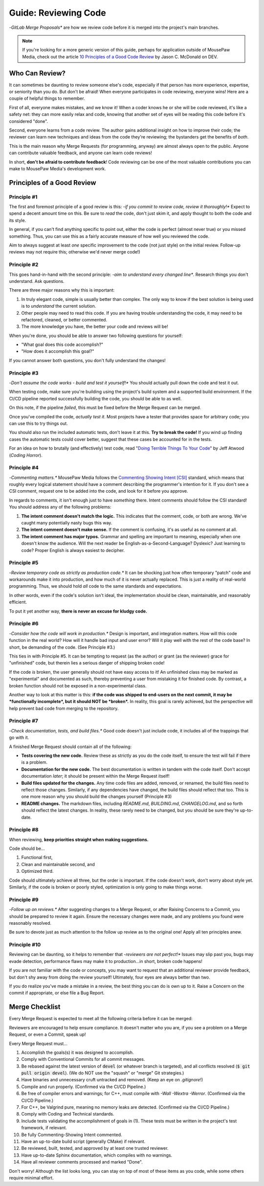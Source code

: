 .. _greview:

Guide: Reviewing Code
##############################

-*GitLab Merge Proposals** are how we review code before it is merged into
the project's main branches.

..  note:: If you're looking for a more generic version of this guide, perhaps
    for application outside of MousePaw Media, check out the article
    `10 Principles of a Good Code Review <https://dev.to/codemouse92/10-principles-of-a-good-code-review-2eg>`_
    by Jason C. McDonald on DEV.

.. _greview_who:

Who Can Review?
==============================

It can sometimes be daunting to review someone else's code, especially if that
person has more experience, expertise, or seniority than you do. But don't be
afraid! When everyone participates in code reviewing, everyone wins! Here are a
couple of helpful things to remember.

First of all, everyone makes mistakes, and we know it! When a coder knows
he or she will be code reviewed, it's like a safety net: they can more easily
relax and code, knowing that another set of eyes will be reading this code
before it's considered "done".

Second, everyone learns from a code review. The author gains additional
insight on how to improve their code; the reviewer can learn new techniques
and ideas from the code they're reviewing; the bystanders get the benefits
of *both*.

This is the main reason why Merge Requests (for programming, anyway)
are almost always open to the public. Anyone can contribute valuable feedback,
and anyone can learn code reviews!

In short, **don't be afraid to contribute feedback**! Code reviewing can be
one of the most valuable contributions you can make to MousePaw Media's
development work.

.. _greview_principles:

Principles of a Good Review
==============================

Principle #1
-------------------------------

The first and foremost principle of a good review is this:
-*if you commit to review code, review it thoroughly!**
Expect to spend a decent amount time on this. Be sure to *read* the code,
don't just skim it, and apply thought to both the code and its style.

In general, if you can't find anything specific to point out, either the code
is perfect (almost never true) or you missed something. Thus, you can use this
as a fairly accurate measure of how well you reviewed the code.

Aim to always suggest at least *one* specific improvement to the code (not just
style) on the initial review. Follow-up reviews may not require this; otherwise
we'd never merge code!)

Principle #2
-------------------------------

This goes hand-in-hand with the second principle:
-*aim to understand every changed line**. Research things you don't understand.
Ask questions.

There are three major reasons why this is important:

1. In truly elegant code, simple is usually better than complex. The only way
   to know if the best solution is being used is to *understand* the current
   solution.

2. Other people may need to read this code. If you are having trouble
   understanding the code, it may need to be refactored, cleaned, or better
   commented.

3. The more knowledge you have, the better your code and reviews will be!

When you're done, you should be able to answer two following questions for
yourself:

- "What goal does this code accomplish?"

- "How does it accomplish this goal?"

If you cannot answer both questions, you don't fully understand the changes!

Principle #3
-------------------------------

-*Don't assume the code works - build and test it yourself!**
You should actually pull down the code and test it out.

When testing code, make sure you're building using the project's build system
and a supported build environment. If the CI/CD pipeline reported successfully
building the code, you should be able to as well.

On this note, if the pipeline *failed*, this must be fixed before the Merge
Request can be merged.

Once you've compiled the code, *actually test it*. Most projects have a tester
that provides space for arbitrary code; you can use this to try things out.

You should also run the included automatic tests, don't leave it at this. **Try
to break the code!** If you wind up finding cases the automatic tests could
cover better, suggest that these cases be accounted for in the tests.

For an idea on how to brutally (and effectively) test code, read
"`Doing Terrible Things To Your Code <https://blog.codinghorror.com/doing-terrible-things-to-your-code/>`_"
by Jeff Atwood (*Coding Horror*).

Principle #4
-------------------------------

-*Commenting matters.** MousePaw Media follows the `Commenting Showing Intent
[CSI] <https://standards.mousepawmedia.com/csi.html>`_ standard, which means that
roughly every logical statement should have a comment describing the
programmer's intention for it. If you don't see a CSI comment, request one to
be added into the code, and look for it before you approve.

In regards to comments, it isn't enough just to have *something* there. Intent
comments should follow the CSI standard! You should address any of the
following problems:

1. **The intent comment doesn't match the logic.** This indicates that the
   comment, code, or both are wrong. We've caught many potentially nasty bugs
   this way.

2. **The intent comment doesn't make sense.** If the comment is confusing,
   it's as useful as no comment at all.

3. **The intent comment has major typos.** Grammar and spelling are important
   to meaning, especially when one doesn't know the audience. Will the next
   reader be English-as-a-Second-Language? Dyslexic? Just learning to code?
   Proper English is always easiest to decipher.


Principle #5
-------------------------------

-*Review temporary code as strictly as production code.** It can be shocking
just how often temporary "patch" code and workarounds make it into production,
and how much of it is never actually replaced. This is just a reality of
real-world programming. Thus, we should hold *all* code to the same standards
and expectations.

In other words, even if the code's solution isn't ideal, the implementation
should be clean, maintainable, and reasonably efficient.

To put it yet another way, **there is never an excuse for kludgy code.**

Principle #6
-------------------------------

-*Consider how the code will work in production.** Design is important, and
integration matters. How will this code function in the real world? How will
it handle bad input and user error? Will it play well with the rest of the
code base? In short, be demanding of the code. (See Principle #3.)

This ties in with Principle #5. It can be tempting to request (as the author)
or grant (as the reviewer) grace for "unfinished" code, but therein lies
a serious danger of shipping broken code!

If the code *is* broken, the user generally should not have easy access to it!
An unfinished class may be marked as "experimental" and documented as such,
thereby preventing a user from mistaking it for finished code. By contrast,
a broken function should not be exposed in a non-experimental class.

Another way to look at this matter is this: **if the code was shipped to
end-users on the next commit, it may be *functionally incomplete*, but
it should NOT be *broken*.** In reality, this goal is rarely achieved, but the
perspective will help prevent bad code from merging to the repository.

Principle #7
-------------------------------

-*Check documentation, tests, and build files.** Good code doesn't just
include code, it includes all of the trappings that go with it.

A finished Merge Request should contain all of the following:

- **Tests covering the new code.** Review these as strictly as you do the code
  itself, to ensure the test will fail if there is a problem.

- **Documentation for the new code.** The best documentation is written in
  tandem with the code itself. Don't accept documentation *later*; it should
  be present within the Merge Request itself!

- **Build files updated for the changes.** Any time code files are added,
  removed, or renamed, the build files need to reflect those changes.
  Similarly, if any dependencies have changed, the build files should reflect
  that too. This is one more reason why you should build the changes yourself
  (Principle #3)

- **README changes.** The markdown files, including `README.md`, `BUILDING.md`,
  `CHANGELOG.md`, and so forth should reflect the latest changes. In reality,
  these rarely need to be changed, but you should be sure they're up-to-date.

Principle #8
-------------------------------

When reviewing, **keep priorities straight when making suggestions.**

Code should be...

1. Functional first,

2. Clean and maintainable second, and

3. Optimized third.

Code should ultimately achieve all three, but the order is important. If the
code doesn't work, don't worry about style yet. Similarly, if the code is
broken or poorly styled, optimization is only going to make things worse.

Principle #9
-------------------------------

-*Follow up on reviews.** After suggesting changes to a Merge Request, or after
Raising Concerns to a Commit, you should be prepared to review it again.
Ensure the necessary changes were made, and any problems you found were
reasonably resolved.

Be sure to devote just as much attention to the follow up review as to the
original one! Apply all ten principles anew.

Principle #10
-------------------------------

Reviewing can be daunting, so it helps to remember that
-*reviewers are not perfect!** Issues may slip past you, bugs may evade
detection, performance flaws may make it to production...in short, broken
code happens!

If you are not familiar with the code or concepts, you may want to request
that an additional reviewer provide feedback, but don't shy away from doing
the review yourself! Ultimately, four eyes are always better than two.

If you do realize you've made a mistake in a review, the best thing you can
do is own up to it. Raise a Concern on the commit if appropriate, or else
file a Bug Report.

.. _greview_checklist:

Merge Checklist
==============================

Every Merge Request is expected to meet all the following criteria before
it can be merged:

Reviewers are encouraged to help ensure compliance. It doesn't matter *who*
you are, if you see a problem on a Merge Request, or even a Commit, speak up!

Every Merge Request must...

1.  Accomplish the goals(s) it was designed to accomplish.

2.  Comply with Conventional Commits for all commit messages.

3.  Be rebased against the latest version of :code:`devel` (or whatever branch
    is targeted), and all conflicts resolved (:code:`$ git pull origin devel`).
    (We do NOT use the "squash" or "merge" Git strategies.)

4.  Have binaries and unnecessary cruft untracked and removed. (Keep an eye on
    `.gitignore`!)

5.  Compile and run properly. (Confirmed via the CI/CD Pipeline.)

6.  Be free of compiler errors and warnings; for C++, must compile with
    `-Wall -Wextra -Werror`. (Confirmed via the CI/CD Pipeline.)

7.  For C++, be Valgrind pure, meaning no memory leaks are detected.
    (Confirmed via the CI/CD Pipeline.)

8.  Comply with Coding and Technical standards.

9.  Include tests validating the accomplishment of goals in (1). These tests
    must be written in the project's test framework, if relevant.

10. Be fully Commenting-Showing Intent commented.

11. Have an up-to-date build script (generally CMake) if relevant.

12. Be reviewed, built, tested, and approved by at least one trusted
    reviewer.

13. Have up-to-date Sphinx documentation, which compiles with no warnings.

14. Have all reviewer comments processed and marked "Done".

Don't worry! Although the list looks long, you can stay on top of most of these
items as you code, while some others require minimal effort.
